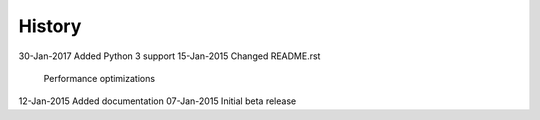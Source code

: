 =======
History
=======

30-Jan-2017     Added Python 3 support
15-Jan-2015     Changed README.rst
                Performance optimizations

12-Jan-2015     Added documentation
07-Jan-2015     Initial beta release